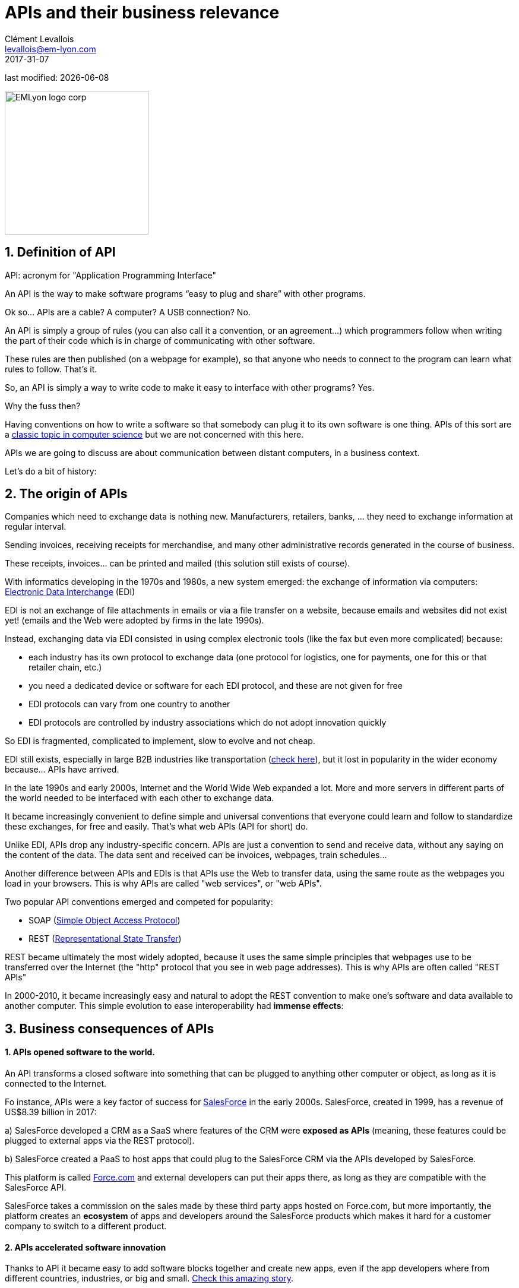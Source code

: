 = APIs and their business relevance
Clément Levallois <levallois@em-lyon.com>
2017-31-07

last modified: {docdate}

:icons!:
:iconsfont:   font-awesome
:revnumber: 1.0
:example-caption!:
ifndef::imagesdir[:imagesdir: ../images]
ifndef::sourcedir[:sourcedir: ../../../main/java]

:title-logo-image: EMLyon_logo_corp.png[width="242" align="center"]

image::EMLyon_logo_corp.png[width="242" align="center"]

//ST: 'Escape' or 'o' to see all sides, F11 for full screen, 's' for speaker notes


== 1. Definition of API
//ST: 1. Definition of API
//ST: !

API: acronym for "Application Programming Interface"

An API is the way to make software programs “easy to plug and share” with other programs.

Ok so... APIs are a cable? A computer? A USB connection? No.

//ST: !

An API is simply a group of rules (you can also call it a convention, or an agreement...) which programmers follow when writing the part of their code which is in charge of communicating with other software.

These rules are then published (on a webpage for example), so that anyone who needs to connect to the program can learn what rules to follow.
That's it.

//ST: !
So, an API is simply a way to write code to make it easy to interface with other programs?
Yes.

Why the fuss then?

//ST: !
Having conventions on how to write a software so that somebody can plug it to its own software is one thing.
APIs of this sort are a https://dzone.com/articles/how-design-good-regular-api[classic topic in computer science] but we are not concerned with this here.

//ST: !
APIs we are going to discuss are about communication between distant computers, in a business context.

Let's do a bit of history:

== 2. The origin of APIs
//ST: 2. The origin of APIs
//ST: !

Companies which need to exchange data is nothing new.
Manufacturers, retailers, banks, ... they need to exchange information at regular interval.

Sending invoices, receiving receipts for merchandise, and many other administrative records generated in the course of business.

//ST: !
These receipts, invoices... can be printed and mailed (this solution still exists of course).

With informatics developing in the 1970s and 1980s, a new system emerged: the exchange of information via computers: https://en.wikipedia.org/wiki/Electronic_data_interchange[Electronic Data Interchange] (EDI)

//ST: !
EDI is not an exchange of file attachments in emails or via a file transfer on a website, because emails and websites did not exist yet! (emails and the Web were adopted by firms in the late 1990s).

//ST: !
Instead, exchanging data via EDI consisted in using complex electronic tools (like the fax but even more complicated) because:

//ST: !
- each industry has its own protocol to exchange data (one protocol for logistics, one for payments, one for this or that retailer chain, etc.)
- you need a dedicated device or software for each EDI protocol, and these are not given for free

//ST: !
- EDI protocols can vary from one country to another
- EDI protocols are controlled by industry associations which do not adopt innovation quickly

//ST: !
So EDI is fragmented, complicated to implement, slow to evolve and not cheap.

EDI still exists, especially in large B2B industries like transportation (http://cerasis.com/2014/12/11/edi-in-transportation/[check here]), but it lost in popularity in the wider economy because...  APIs have arrived.


//ST: !
In the late 1990s and early 2000s, Internet and the World Wide Web expanded a lot.
More and more servers in different parts of the world needed to be interfaced with each other to exchange data.


//ST: !
It became increasingly convenient to define simple and universal conventions that everyone could learn and follow to standardize these exchanges, for free and easily.
That's what web APIs (API for short) do.

//ST: !
Unlike EDI, APIs drop any industry-specific concern. APIs are just a convention to send and receive data, without any saying on the content of the data.
The data sent and received can be invoices, webpages, train schedules...

//ST: !
Another difference between APIs and EDIs is that APIs use the Web to transfer data, using the same route as the webpages you load in your browsers. This is why APIs are called "web services", or "web APIs".

Two popular API conventions emerged and competed for popularity:

//ST: !
- SOAP (https://en.wikipedia.org/wiki/SOAP[Simple Object Access Protocol])
- REST (https://en.wikipedia.org/wiki/Representational_state_transfer[Representational State Transfer])

//ST: !
REST became ultimately the most widely adopted, because it uses the same simple principles that webpages use to be transferred over the Internet (the "http" protocol that you see in web page addresses).
This is why APIs are often called "REST APIs"

//ST: !
In 2000-2010, it became increasingly easy and natural to adopt the REST convention to make one's software and data available to another computer.
This simple evolution to ease interoperability had *immense effects*:

== 3. Business consequences of APIs
//ST: 3. Business consequences of APIs
//ST: !

==== 1. APIs *opened* software to the world.

//ST:!

An API transforms a closed software into something that can be plugged to anything other computer or object, as long as it is connected to the Internet.

//ST:!
Fo instance, APIs were a key factor of success for https://en.wikipedia.org/wiki/Salesforce.com[SalesForce] in the early 2000s. SalesForce, created in 1999, has a revenue of US$8.39 billion in 2017:

//ST:!
a) SalesForce developed a CRM as a SaaS where features of the CRM were *exposed as APIs* (meaning, these features could be plugged to external apps via the REST protocol).

//ST:!
b) SalesForce created a PaaS to host apps that could plug to the SalesForce CRM via the APIs developed by SalesForce.

This platform is called https://www.salesforce.com/products/platform/products/force/[Force.com] and external developers can put their apps there, as long as they are compatible with the SalesForce API.

//ST:!
SalesForce takes a commission on the sales made by these third party apps hosted on Force.com, but more importantly, the platform creates an *ecosystem* of apps and developers around the SalesForce products which makes it hard for a customer company to switch to a different product.

//ST:!
==== 2. APIs *accelerated* software innovation

//ST:!

Thanks to API it became easy to add software blocks together and create new apps, even if the app developers where from different countries, industries, or big and small. https://medium.freecodecamp.org/how-i-replicated-an-86-million-project-in-57-lines-of-code-277031330ee9[Check this amazing story].

//ST:!
==== 3. APIs *opened* data

//ST:!
Companies and public organization own many datasets of great business interest.
The use of these datasets can be free (for small projects and NGOs) or monetized if the user is an entreprise.

Without APIs, datasets can be made publicly available as docs (eg, Excel spreadsheets) to download but this is not practical (try downloading something like `all_train_schedules_2000_to_2017.xls` ! 😓).

//ST:!
So, imagine a transportation company like French SNCF which finds it interesting to publish station names, train schedules, etc. because it could be used by other companies to build new services : how can it do it?

The data is on a server of SNCF. Then SNCF adds https://data.sncf.com/api/en[an API and its documentation], making the data available to anyone who knows about REST APIs (and https://youtu.be/7YcW25PHnAA[this is trivial]).

//ST:!
Entrepreneurs and programmers in general will be able to access the data via the API and use it, possibly to create new services based on this train information.

== 4. The ecosystem of APIs
//ST: 4. The ecosystem of APIs
//ST: !


//ST:!
==== 1. A wealth of APIs

//ST:!
To discover new APIs, or to make your APIs easier to discover, the most well known place is the website "Programmable Web": https://www.programmableweb.com/

Searching on this website, you will find APIs ranging from the most https://www.programmableweb.com/api/coca-cola-enterprises[business-y] use case, to APIs of a https://www.programmableweb.com/api/itsthisforthat[more fun and odd sort].


//ST:!
Still, many APIs are not listed on this website, and a google search for "info I need + API" is also a good way to find if the API you'd need exists. Interested in whale sightings? http://hotline.whalemuseum.org/api[There is an API for that].


//ST:!
==== 2. APIs: a business world of its own

//ST:!
APIs have become central to the economy. As a result, a large number of services associated to APIs have developed to cater for all the needs of companies that use them.

How to create an API, how to manage the documentation of a large number of APIs, how to connect a wide variety of APIs, how to manage the security of APIs, how to monetize and API...

//ST:!
-> Many large firms and startups now specialize in all these different issues.
Here is the 2017 landscape of the main companies active in the API industry:

//ST:!
image::api-landscape-2017.jpg[align="center", title="The API landscape in 2017"]

//ST: !
[FINAL NOTE]
====
As business students, you have roles to play in the API economy. Engineers develop the technical part of the APIs (the code itself), but you have the expertise to develop the business aspects of this kind of product. In your job search, don't hesitate to query job postings with "API" in it, you will probably find positions where you'd apply successfully!
====

== The end
//ST: The end
//ST: !

Find references for this lesson, and other lessons, https://seinecle.github.io/mk99/[here].

image:round_portrait_mini_150.png[align="center", role="right"]
This course is made by Clement Levallois.

Discover my other courses in data / tech for business: http://www.clementlevallois.net

Or get in touch via Twitter: https://www.twitter.com/seinecle[@seinecle]
